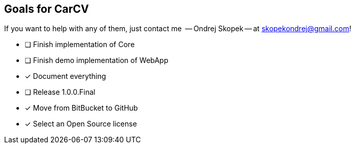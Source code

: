 == Goals for CarCV

If you want to help with any of them, just contact me
 -- Ondrej Skopek -- at mailto:skopekondrej@gmail.com[skopekondrej@gmail.com]!

* [ ] Finish implementation of Core
* [ ] Finish demo implementation of WebApp
* [x] Document everything
* [ ] Release 1.0.0.Final
* [x] Move from BitBucket to GitHub
* [x] Select an Open Source license
